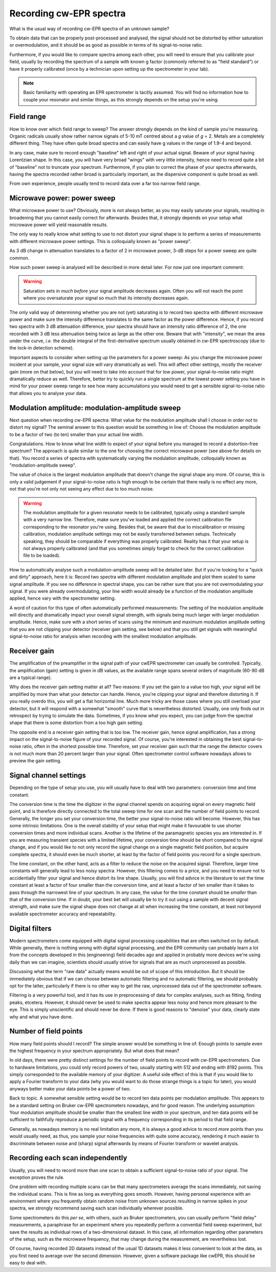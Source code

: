 ========================
Recording cw-EPR spectra
========================

What is the usual way of recording cw-EPR spectra of an unknown sample?

To obtain data that can be properly post-processed and analysed, the signal should not be distorted by either saturation or overmodulation, and it should be as good as possible in terms of its signal-to-noise ratio.

Furthermore, if you would like to compare spectra among each other, you will need to ensure that you calibrate your field, usually by recording the spectrum of a sample with known g factor (commonly referred to as "field standard") or have it properly calibrated (once by a technician upon setting up the spectrometer in your lab).


.. note::
    Basic familiarity with operating an EPR spectrometer is tacitly assumed. You will find no information how to couple your resonator and similar things, as this strongly depends on the setup you're using.


Field range
===========

How to know over which field range to sweep? The answer strongly depends on the kind of sample you're measuring. Organic radicals usually show rather narrow signals of 5-10 mT centred about a *g* value of *g* = 2. Metals are a completely different thing. They have often quite broad spectra and can easily have g values in the range of 1.9-4 and beyond.

In any case, make sure to record enough "baseline" left and right of your actual signal. Beware of your signal having Lorentzian shape. In this case, you will have very broad "wings" with very little intensity, hence need to record quite a bit of "baseline" not to truncate your spectrum. Furthermore, if you plan to correct the phase of your spectra afterwards, having the spectra recorded rather broad is particularly important, as the dispersive component is quite broad as well.

From own experience, people usually tend to record data over a far too narrow field range.


Microwave power: power sweep
============================

What microwave power to use? Obviously, more is not always better, as you may easily saturate your signals, resulting in broadening that you cannot easily correct for afterwards. Besides that, it strongly depends on your setup what microwave power will yield reasonable results.

The only way to really know what setting to use to not distort your signal shape is to perform a series of measurements with different microwave power settings. This is colloquially known as "power sweep".

As 3 dB change in attenuation translates to a factor of 2 in microwave power, 3-dB steps for a power sweep are quite common.

How such power sweep is analysed will be described in more detail later. For now just one important comment:

.. warning::
    Saturation sets in *much before* your signal amplitude decreases again. Often you will not reach the point where you oversaturate your signal so much that its intensity decreases again.


The only valid way of determining whether you are not (yet) saturating is to record two spectra with different microwave power and make sure the intensity difference translates to the same factor as the power difference. Hence, if you record two spectra with 3 dB attenuation difference, your spectra should have an intensity ratio difference of 2, the one recorded with 3 dB less attenuation being twice as large as the other one. Beware that with "intensity", we mean the area under the curve, *i.e.* the double integral of the first-derivative spectrum usually obtained in cw-EPR spectroscopy (due to the lock-in detection scheme).

Important aspects to consider when setting up the parameters for a power sweep: As you change the microwave power incident at your sample, your signal size will vary dramatically as well. This will affect other settings, mostly the receiver gain (more on that below), but you will need to take into account that for low power, your signal-to-noise ratio might dramatically reduce as well. Therefore, better try to quickly run a single spectrum at the lowest power setting you have in mind for your power sweep range to see how many accumulations you would need to get a sensible signal-to-noise ratio that allows you to analyse your data.


Modulation amplitude: modulation-amplitude sweep
================================================

Next question when recording cw-EPR spectra: What value for the modulation amplitude shall I choose in order *not* to distort my signal? The seminal answer to this question would be something in line of: Choose the modulation amplitude to be a factor of two (to ten) smaller than your actual line width.

Congratulations. How to know what line width to expect of your signal before you managed to record a distortion-free spectrum? The approach is quite similar to the one for choosing the correct microwave power (see above for details on that). You record a series of spectra with systematically varying the modulation amplitude, colloquially known as "modulation-amplitude sweep".

The value of choice is the largest modulation amplitude that doesn't change the signal shape any more. Of course, this is only a valid  judgement if your signal-to-noise ratio is high enough to be certain that there really is no effect any more, not that you're not only not seeing any effect due to too much noise.


.. warning::
    The modulation amplitude for a given resonator needs to be calibrated, typically using a standard sample with a very narrow line. Therefore, make sure you've loaded and applied the correct calibration file corresponding to the resonator you're using. Besides that, be aware that due to miscalibration or missing calibration, modulation amplitude settings may not be easily transferred between setups. Technically speaking, they should be comparable if everything was properly calibrated. Reality has it that your setup is not always properly calibrated (and that you sometimes simply forget to check for the correct calibration file to be loaded).


How to automatically analyse such a modulation-amplitude sweep will be detailed later. But if you're looking for a "quick and dirty" approach, here it is: Record two spectra with different modulation amplitude and plot them scaled to same signal amplitude. If you see no difference in spectral shape, you can be rather sure that you are not overmodulating your signal. If you were already overmodulating, your line width would already be a function of the modulation amplitude applied, hence vary with the spectrometer setting.

A word of caution for this type of often automatically performed measurements: The setting of the modulation amplitude will directly and dramatically impact your overall signal strength, with signals being much larger with larger modulation amplitude. Hence, make sure with a short series of scans using the minimum and maximum modulation amplitude setting that you are not clipping your detector (receiver gain setting, see below) and that you still get signals with meaningful signal-to-noise ratio for analysis when recording with the smallest modulation amplitude.


Receiver gain
=============

The amplification of the preamplifier in the signal path of your cwEPR spectrometer can usually be controlled. Typically, the amplification (gain) setting is given in dB values, as the available range spans several orders of magnitude (60-90 dB are a typical range).

Why does the receiver gain setting matter at all? Two reasons: If you set the gain to a value too high, your signal will be amplified by more than what your detector can handle. Hence, you're clipping your signal and therefore distorting it. If you really overdo this, you will get a flat horizontal line. Much more tricky are those cases where you still overload your detector, but it will respond with a somewhat "smooth" curve that is nevertheless distorted. Usually, one only finds out in retrospect by trying to simulate the data. Sometimes, if you know what you expect, you can judge from the spectral shape that there is some distortion from a too high gain setting.

The opposite end is a receiver gain setting that is too low. The receiver gain, hence signal amplification, has a strong impact on the signal-to-noise figure of your recorded signal. Of course, you're interested in obtaining the best signal-to-noise ratio, often in the shortest possible time. Therefore, set your receiver gain such that the range the detector covers is not much more than 20 percent larger than your signal. Often spectrometer control software nowadays allows to preview the gain setting.


Signal channel settings
=======================

Depending on the type of setup you use, you will usually have to deal with two parameters: conversion time and time constant.

The conversion time is the time the digitizer in the signal channel spends on acquiring signal on every magnetic field point, and is therefore directly connected to the total sweep time for one scan and the number of field points to record. Generally, the longer you set your conversion time, the better your signal-to-noise ratio will become. However, this has some intrinsic limitations. One is the overall stability of your setup that might make it favourable to use shorter conversion times and more individual scans. Another is the lifetime of the paramagnetic species you are interested in. If you are measuring transient species with a limited lifetime, your conversion time should be short compared to the signal change, and if you would like to not only record the signal change on a single magnetic field position, but acquire complete spectra, it should even be much shorter, at least by the factor of field points you record for a single spectrum.

The time constant, on the other hand, acts as a filter to reduce the noise on the acquired signal. Therefore, larger time constants will generally lead to less noisy spectra. However, this filtering comes to a price, and you need to ensure not to accidentially filter your signal and hence distort its line shape. Usually, you will find advice in the literature to set the time constant at least a factor of four smaller than the conversion time, and at least a factor of ten smaller than it takes to pass through the narrowest line of your spectrum. In any case, the value for the time constant should be *smaller* than that of the conversion time. If in doubt, your best bet will usually be to try it out using a sample with decent signal strength, and make sure the signal shape does not change at all when increasing the time constant, at least not beyond available spectrometer accuracy and repeatability.


Digital filters
===============

Modern spectrometers come equipped with digital signal processing capabilities that are often switched on by default. While generally, there is nothing wrong with digital signal processing, and the EPR community can probably learn a lot from the concepts developed in this (engineering) field decades ago and applied in probably more devices we're using daily than we can imagine, scientists should usually strive for signals that are as much unprocessed as possible.

Discussing what the term "raw data" actually means would be out of scope of this introduction. But it should be immediately obvious that if we can choose between automatic filtering and no automatic filtering, we should probably opt for the latter, particularly if there is no other way to get the raw, unprocessed data out of the spectrometer software.

Filtering is a very powerful tool, and it has its use in preprocessing of data for complex analyses, such as fitting, finding peaks, etcetera. However, it should never be used to make spectra appear less noisy and hence more pleasant to the eye. This is simply unscientific and should never be done. If there is good reasons to "denoise" your data, clearly state why and what you have done.


Number of field points
======================

How many field points should I record? The simple answer would be something in line of: Enough points to sample even the highest frequency in your spectrum appropriately. But what does that mean?

In old days, there were pretty distinct settings for the number of field points to record with cw-EPR spectrometers. Due to hardware limitations, you could only record powers of two, usually starting with 512 and ending with 8192 points. This simply corresponded to the available memory of your digitizer. A useful side effect of this is that if you would like to apply a Fourier transform to your data (why you would want to do those strange things is a topic for later), you would anyways better make your data points be a power of two.

Back to topic. A somewhat sensible setting would be to record ten data points per modulation amplitude. This appears to be a standard setting on Bruker cw-EPR spectrometers nowadays, and for good reason. The underlying assumption: Your modulation amplitude should be smaller than the smallest line width in your spectrum, and ten data points will be sufficient to faithfully reproduce a periodic signal with a frequency corresponding in its period to that field range.

Generally, as nowadays memory is no real limitation any more, it is always a good advice to record *more* points than you would usually need, as thus, you sample your noise frequencies with quite some accuracy, rendering it much easier to discriminate between noise and (sharp) signal afterwards by means of Fourier transform or wavelet analysis.


Recording each scan independently
=================================

Usually, you will need to record more than one scan to obtain a sufficient signal-to-noise ratio of your signal. The exception proves the rule.

One problem with recording multiple scans can be that many spectrometers average the scans immediately, not saving the individual scans. This is fine as long as everything goes smooth. However, having personal experience with an environment where you frequently obtain random noise from unknown sources resulting in narrow spikes in your spectra, we strongly recommend saving each scan individually wherever possible.

Some spectrometers do this *per se*, with others, such as Bruker spectrometers, you can usually perform "field delay" measurements, a paraphrase for an experiment where you repeatedly perform a convential field sweep experiment, but save the results as individual rows of a two-dimensional dataset. In this case, all information regarding other parameters of the setup, such as the microwave frequency, that may change during the measurement, are nevertheless lost.

Of course, having recorded 2D datasets instead of the usual 1D datasets makes it less convenient to look at the data, as you first need to average over the second dimension. However, given a software package like cwEPR, this should be easy to deal with.
